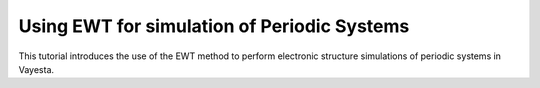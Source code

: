.. _solids:

Using EWT for simulation of Periodic Systems
==================================================

This tutorial introduces the use of the EWT method to perform electronic structure simulations of periodic systems in Vayesta.
